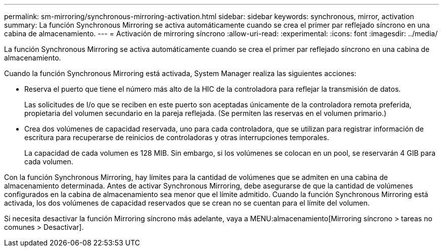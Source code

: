 ---
permalink: sm-mirroring/synchronous-mirroring-activation.html 
sidebar: sidebar 
keywords: synchronous, mirror, activation 
summary: La función Synchronous Mirroring se activa automáticamente cuando se crea el primer par reflejado síncrono en una cabina de almacenamiento. 
---
= Activación de mirroring síncrono
:allow-uri-read: 
:experimental: 
:icons: font
:imagesdir: ../media/


[role="lead"]
La función Synchronous Mirroring se activa automáticamente cuando se crea el primer par reflejado síncrono en una cabina de almacenamiento.

Cuando la función Synchronous Mirroring está activada, System Manager realiza las siguientes acciones:

* Reserva el puerto que tiene el número más alto de la HIC de la controladora para reflejar la transmisión de datos.
+
Las solicitudes de I/o que se reciben en este puerto son aceptadas únicamente de la controladora remota preferida, propietaria del volumen secundario en la pareja reflejada. (Se permiten las reservas en el volumen primario.)

* Crea dos volúmenes de capacidad reservada, uno para cada controladora, que se utilizan para registrar información de escritura para recuperarse de reinicios de controladoras y otras interrupciones temporales.
+
La capacidad de cada volumen es 128 MIB. Sin embargo, si los volúmenes se colocan en un pool, se reservarán 4 GIB para cada volumen.



Con la función Synchronous Mirroring, hay límites para la cantidad de volúmenes que se admiten en una cabina de almacenamiento determinada. Antes de activar Synchronous Mirroring, debe asegurarse de que la cantidad de volúmenes configurados en la cabina de almacenamiento sea menor que el límite admitido. Cuando la función Synchronous Mirroring está activada, los dos volúmenes de capacidad reservados que se crean no se cuentan para el límite del volumen.

Si necesita desactivar la función Mirroring síncrono más adelante, vaya a MENU:almacenamiento[Mirroring síncrono > tareas no comunes > Desactivar].
